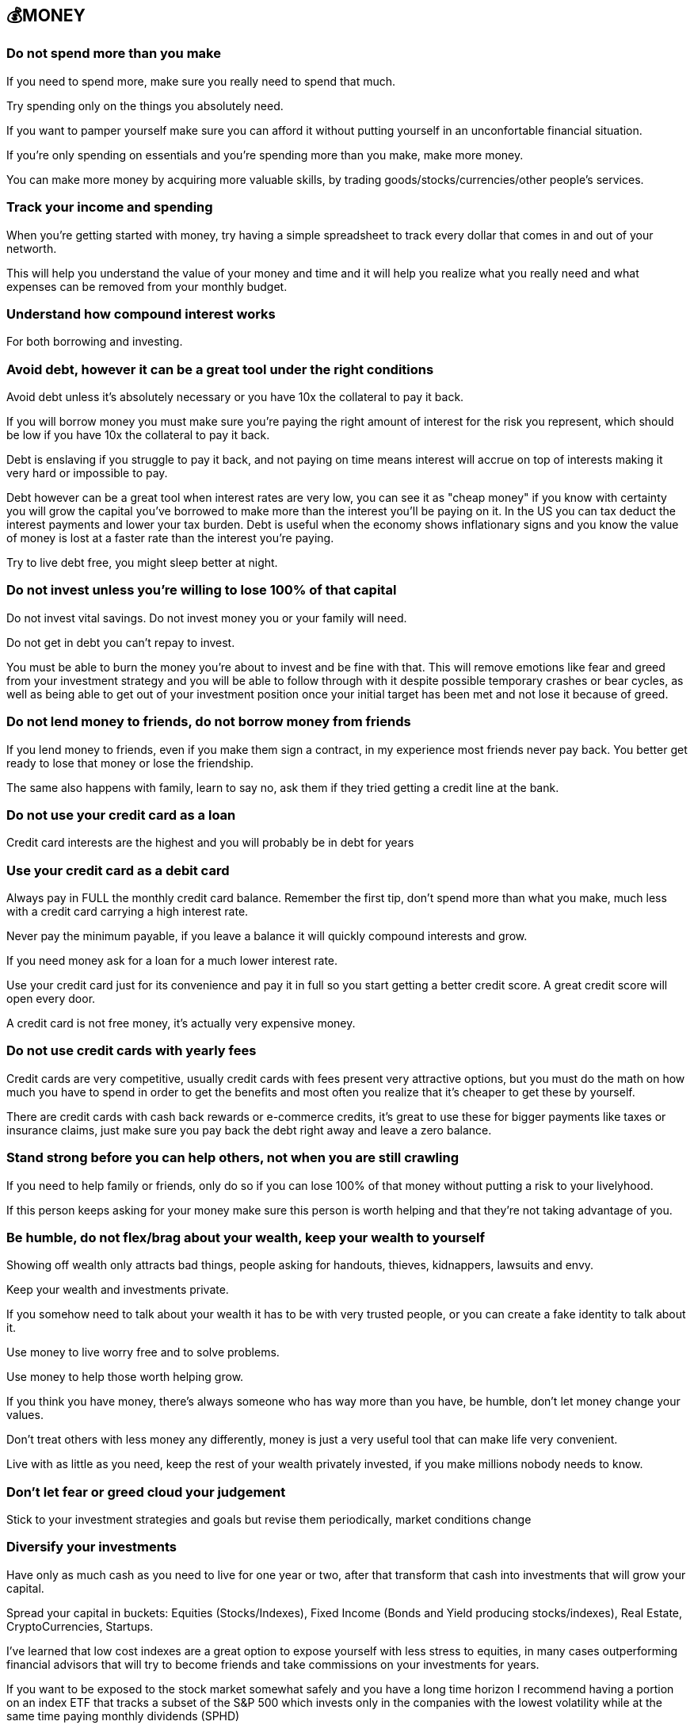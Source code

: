 == 💰MONEY

=== Do not spend more than you make
If you need to spend more, make sure you really need to spend that much. 

Try spending only on the things you absolutely need.

If you want to pamper yourself make sure you can afford it without putting yourself in an unconfortable financial situation.

If you're only spending on essentials and you're spending more than you make, make more money.

You can make more money by acquiring more valuable skills, by trading goods/stocks/currencies/other people's services.

=== Track your income and spending
When you're getting started with money, try having a simple spreadsheet to track every dollar that comes in and out of your networth.

This will help you understand the value of your money and time and it will help you realize what you really need and what expenses can be removed from your monthly budget.

=== Understand how compound interest works

For both borrowing and investing.

=== Avoid debt, however it can be a great tool under the right conditions
Avoid debt unless it's absolutely necessary or you have 10x the collateral to pay it back.

If you will borrow money you must make sure you're paying the right amount of interest for the risk you represent, which should be low if you have 10x the collateral to pay it back.

Debt is enslaving if you struggle to pay it back, and not paying on time means interest will accrue on top of interests making it very hard or impossible to pay. 

Debt however can be a great tool when interest rates are very low, you can see it as "cheap money" if you know with certainty you will grow the capital you've borrowed to make more than the interest you'll be paying on it.
In the US you can tax deduct the interest payments and lower your tax burden.
Debt is useful when the economy shows inflationary signs and you know the value of money is lost at a faster rate than the interest you're paying.

Try to live debt free, you might sleep better at night.

=== Do not invest unless you're willing to lose 100% of that capital

Do not invest vital savings. Do not invest money you or your family will need.

Do not get in debt you can't repay to invest.

You must be able to burn the money you're about to invest and be fine with that. This will remove emotions like fear and greed from your investment strategy and you will be able to follow through with it despite possible temporary crashes or bear cycles, as well as being able to get out of your investment position once your initial target has been met and not lose it because of greed.

=== Do not lend money to friends, do not borrow money from friends

If you lend money to friends, even if you make them sign a contract, in my experience most friends never pay back. You better get ready to lose that money or lose the friendship.

The same also happens with family, learn to say no, ask them if they tried getting a credit line at the bank.

=== Do not use your credit card as a loan

Credit card interests are the highest and you will probably be in debt for years

=== Use your credit card as a debit card

Always pay in FULL the monthly credit card balance. Remember the first tip, don't spend more than what you make, much less with a credit card carrying a high interest rate.

Never pay the minimum payable, if you leave a balance it will quickly compound interests and grow. 

If you need money ask for a loan for a much lower interest rate.

Use your credit card just for its convenience and pay it in full so you start getting a better credit score. A great credit score will open every door. 

A credit card is not free money, it's actually very expensive money.

=== Do not use credit cards with yearly fees

Credit cards are very competitive, usually credit cards with fees present very attractive options, but you must do the math on how much you have to spend in order to get the benefits and most often you realize that it's cheaper to get these by yourself.

There are credit cards with cash back rewards or e-commerce credits, it's great to use these for bigger payments like taxes or insurance claims, just make sure you pay back the debt right away and leave a zero balance.

=== Stand strong before you can help others, not when you are still crawling

If you need to help family or friends, only do so if you can lose 100% of that money without putting a risk to your livelyhood.

If this person keeps asking for your money make sure this person is worth helping and that they're not taking advantage of you.

=== Be humble, do not flex/brag about your wealth, keep your wealth to yourself

Showing off wealth only attracts bad things, people asking for handouts, thieves, kidnappers, lawsuits and envy.

Keep your wealth and investments private.

If you somehow need to talk about your wealth it has to be with very trusted people, or you can create a fake identity to talk about it.

Use money to live worry free and to solve problems.

Use money to help those worth helping grow.

If you think you have money, there's always someone who has way more than you have, be humble, don't let money change your values.

Don't treat others with less money any differently, money is just a very useful tool that can make life very convenient.

Live with as little as you need, keep the rest of your wealth privately invested, if you make millions nobody needs to know.

=== Don't let fear or greed cloud your judgement

Stick to your investment strategies and goals but revise them periodically, market conditions change

=== Diversify your investments

Have only as much cash as you need to live for one year or two, after that transform that cash into investments that will grow your capital.

Spread your capital in buckets: Equities (Stocks/Indexes), Fixed Income (Bonds and Yield producing stocks/indexes), Real Estate, CryptoCurrencies, Startups.

I've learned that low cost indexes are a great option to expose yourself with less stress to equities, in many cases outperforming financial advisors that will try to become friends and take commissions on your investments for years.

If you want to be exposed to the stock market somewhat safely and you have a long time horizon I recommend having a portion on an index ETF that tracks a subset of the S&P 500 which invests only in the companies with the lowest volatility while at the same time paying monthly dividends (SPHD)

ETF or Exchange Traded Funds tend to be very liquid, meaning there is always plenty of money in the market to buy or sell them like stock at any time. The fund managers are in charge of balancing the composition of the fund by investing or divesting into the asset the fund promises to deliver on, for this they usually take a comission.

When looking at the fund's return, subtract the yearly fund fees and try to stay away from funds with costs too high. I don't like paying more than 1%.

Cherry picking stocks is never a good idea unless you have an informational edge (without using insider info which is illegal) or exceptional understanding of that which you're investing in, you should know how to read financial statements and understand markets and the fundamentals of the company, who are behind it, their vision for the next years when it comes to picking single stocks.

=== Make sure there's liquidity

When investing into stock, crypto, ETFs, make sure you check what the daily volume in trading is, do not get into funds with "shallow liquidity", you could become a bag holder and have nobody to sell a worthless asset to.

Also you want to make sure that there is some cost associated to the trading of the asset, otherwise all trading activity could be faked by a single malicious actor that manipulates the price through wash trading.

=== Do not invest in what you cannot fully understand

Do not invest because everybody else is doing it, for FOMO, this usually means you're at the top of the cycle and you're about to lose your investment. You want to understand better than the rest what you're investing into, when this happens you're usually among the first to buy the stock/crypto and you know the business inside and out to give you enough confidence to put money first than the rest.

Markets are zero sum gains, somebody's win is always coming out of somebody else's pockets.

=== Keep track of your investment costs

Always pay attention to how much you lose in trading comissions, tax liabilities, management fees.

=== Do not live a lifestyle you can't afford to impress others

Less is more, people don't give a shit

=== Time in the market > Timing the market

If you try to time the market, meaning guessing by the graph that this must be the bottom, or this must be the top YOU WILL LOSE. No investor can always do this, you might get lucky a few times, but most often markets are not rational, they're emotional and they can be heavily manipulated by whale investors that dictate the cycle.

=== Accumulate when there's excesive fear, Take profits when there's excesive greed

If you are afraid and you want to get out of your position at a loss, it probably means you've invested more than you should've. You should be able to weather bad storms and market winters if necessary, you can only do so with money you don't need, it will just sit there and you won't care, and when everybody is crying that they lost their house or got their leveraged positions liquidated you'll be laughing all the way through and perhaps accumulating more to lower your average cost.


